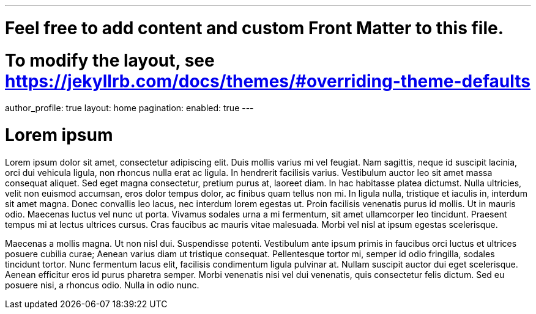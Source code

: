 ---
# Feel free to add content and custom Front Matter to this file.
# To modify the layout, see https://jekyllrb.com/docs/themes/#overriding-theme-defaults

author_profile: true
layout: home
pagination:
  enabled: true
---

= Lorem ipsum

Lorem ipsum dolor sit amet, consectetur adipiscing elit. Duis mollis varius mi vel feugiat. Nam sagittis, neque id suscipit lacinia, orci dui vehicula ligula, non rhoncus nulla erat ac ligula. In hendrerit facilisis varius. Vestibulum auctor leo sit amet massa consequat aliquet. Sed eget magna consectetur, pretium purus at, laoreet diam. In hac habitasse platea dictumst. Nulla ultricies, velit non euismod accumsan, eros dolor tempus dolor, ac finibus quam tellus non mi. In ligula nulla, tristique et iaculis in, interdum sit amet magna. Donec convallis leo lacus, nec interdum lorem egestas ut. Proin facilisis venenatis purus id mollis. Ut in mauris odio. Maecenas luctus vel nunc ut porta. Vivamus sodales urna a mi fermentum, sit amet ullamcorper leo tincidunt. Praesent tempus mi at lectus ultrices cursus. Cras faucibus ac mauris vitae malesuada. Morbi vel nisl at ipsum egestas scelerisque.

Maecenas a mollis magna. Ut non nisl dui. Suspendisse potenti. Vestibulum ante ipsum primis in faucibus orci luctus et ultrices posuere cubilia curae; Aenean varius diam ut tristique consequat. Pellentesque tortor mi, semper id odio fringilla, sodales tincidunt tortor. Nunc fermentum lacus elit, facilisis condimentum ligula pulvinar at. Nullam suscipit auctor dui eget scelerisque. Aenean efficitur eros id purus pharetra semper. Morbi venenatis nisi vel dui venenatis, quis consectetur felis dictum. Sed eu posuere nisi, a rhoncus odio. Nulla in odio nunc.
